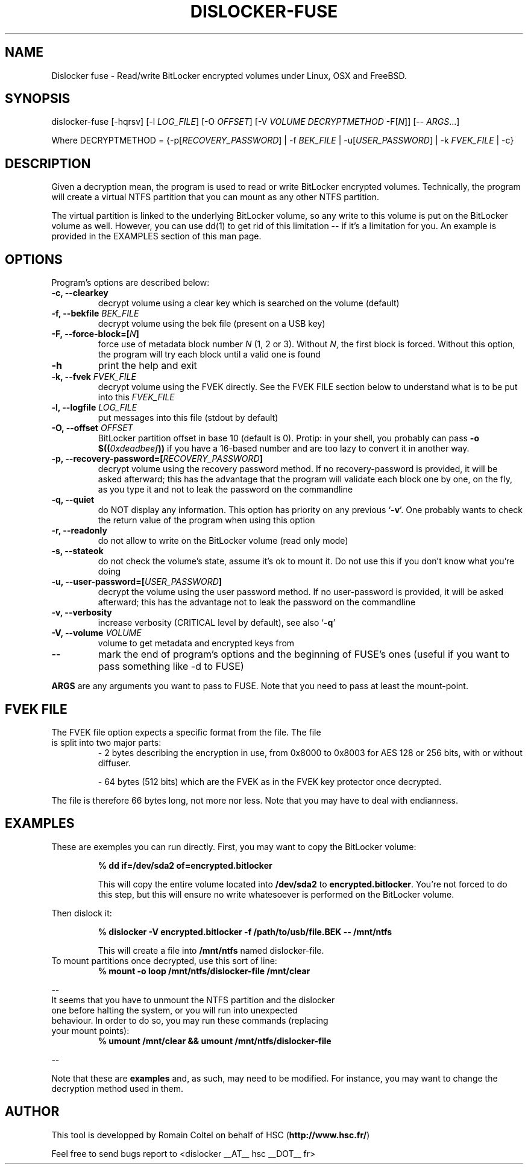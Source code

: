 .\"
.\"
.TH DISLOCKER-FUSE 1 2011-09-07 "Linux" "DISLOCKER-FUSE"
.SH NAME
Dislocker fuse - Read/write BitLocker encrypted volumes under Linux, OSX and FreeBSD.
.SH SYNOPSIS
dislocker-fuse [-hqrsv] [-l \fILOG_FILE\fR] [-O \fIOFFSET\fR] [-V \fIVOLUME\fR \fIDECRYPTMETHOD\fR -F[\fIN\fR]] [-- \fIARGS\fR...]

Where DECRYPTMETHOD = {-p[\fIRECOVERY_PASSWORD\fR] | -f \fIBEK_FILE\fR | -u[\fIUSER_PASSWORD\fR] | -k \fIFVEK_FILE\fR | -c}
.SH DESCRIPTION
Given a decryption mean, the program is used to read or write BitLocker encrypted volumes. Technically, the program will create a virtual NTFS partition that you can mount as any other NTFS partition.
.PP
The virtual partition is linked to the underlying BitLocker volume, so any write to this volume is put on the BitLocker volume as well. However, you can use dd(1) to get rid of this limitation -- if it's a limitation for you. An example is provided in the EXAMPLES section of this man page.
.SH OPTIONS
Program's options are described below:
.PP
.TP
.B -c, --clearkey
decrypt volume using a clear key which is searched on the volume (default)
.TP
.B -f, --bekfile \fIBEK_FILE\fR
decrypt volume using the bek file (present on a USB key)
.TP
.B -F, --force-block=[\fIN\fB]\fR
force use of metadata block number \fIN\fR (1, 2 or 3).
Without \fIN\fR, the first block is forced.
Without this option, the program will try each block until a valid one is found
.TP
.B -h
print the help and exit
.TP
.B -k, --fvek \fIFVEK_FILE\fR
decrypt volume using the FVEK directly.
See the FVEK FILE section below to understand what is to be put into this \fIFVEK_FILE\fR
.TP
.B -l, --logfile \fILOG_FILE\fR
put messages into this file (stdout by default)
.TP
.B -O, --offset \fIOFFSET\fR
BitLocker partition offset in base 10 (default is 0).
Protip: in your shell, you probably can pass \fB-o $((\fI0xdeadbeef\fB))\fR if you have a 16-based number and are too lazy to convert it in another way.
.TP
.B -p, --recovery-password=[\fIRECOVERY_PASSWORD\fB]\fR
decrypt volume using the recovery password method.
If no recovery-password is provided, it will be asked afterward; this has the advantage that the program will validate each block one by one, on the fly, as you type it and not to leak the password on the commandline
.TP
.B -q, --quiet
do NOT display any information.
This option has priority on any previous `\fB-v\fR'. One probably wants to check the return value of the program when using this option
.TP
.B -r, --readonly
do not allow to write on the BitLocker volume (read only mode)
.TP
.B -s, --stateok
do not check the volume's state, assume it's ok to mount it.
Do not use this if you don't know what you're doing
.TP
.B -u, --user-password=[\fIUSER_PASSWORD\fB]\fR
decrypt the volume using the user password method.
If no user-password is provided, it will be asked afterward; this has the advantage not to leak the password on the commandline
.TP
.B -v, --verbosity
increase verbosity (CRITICAL level by default), see also `\fB-q\fR'
.TP
.B -V, --volume \fIVOLUME\fR
volume to get metadata and encrypted keys from
.TP
.B --
mark the end of program's options and the beginning of FUSE's ones (useful if you want to pass something like -d to FUSE)
.PP

.B ARGS
are any arguments you want to pass to FUSE. Note that you need to pass at least the mount-point.
.SH FVEK FILE
.TP
The FVEK file option expects a specific format from the file. The file is split into two major parts:
- 2 bytes describing the encryption in use, from 0x8000 to 0x8003 for AES 128 or 256 bits, with or without diffuser.

- 64 bytes (512 bits) which are the FVEK as in the FVEK key protector once decrypted.
.PP
The file is therefore 66 bytes long, not more nor less.
Note that you may have to deal with endianness.
.SH EXAMPLES
These are exemples you can run directly.
First, you may want to copy the BitLocker volume:
.IP
.B % dd if=/dev/sda2 of=encrypted.bitlocker
.IP
This will copy the entire volume located into \fB/dev/sda2\fR to \fBencrypted.bitlocker\fR.
You're not forced to do this step, but this will ensure no write whatesoever is performed on the BitLocker volume.
.P
Then dislock it:
.IP
.B % dislocker -V encrypted.bitlocker -f /path/to/usb/file.BEK -- /mnt/ntfs
.IP
This will create a file into \fB/mnt/ntfs\fR named dislocker-file.
.TP
To mount partitions once decrypted, use this sort of line:
.B % mount -o loop /mnt/ntfs/dislocker-file /mnt/clear
.P
--
.TP
It seems that you have to unmount the NTFS partition and the dislocker one before halting the system, or you will run into unexpected behaviour. In order to do so, you may run these commands (replacing your mount points):
.B % umount /mnt/clear && umount /mnt/ntfs/dislocker-file
.P
--
.P
Note that these are \fBexamples\fR and, as such, may need to be modified. For instance, you may want to change the decryption method used in them.
.SH AUTHOR
This tool is developped by Romain Coltel on behalf of HSC (\fBhttp://www.hsc.fr/\fR)
.PP
Feel free to send bugs report to <dislocker __AT__ hsc __DOT__ fr>
